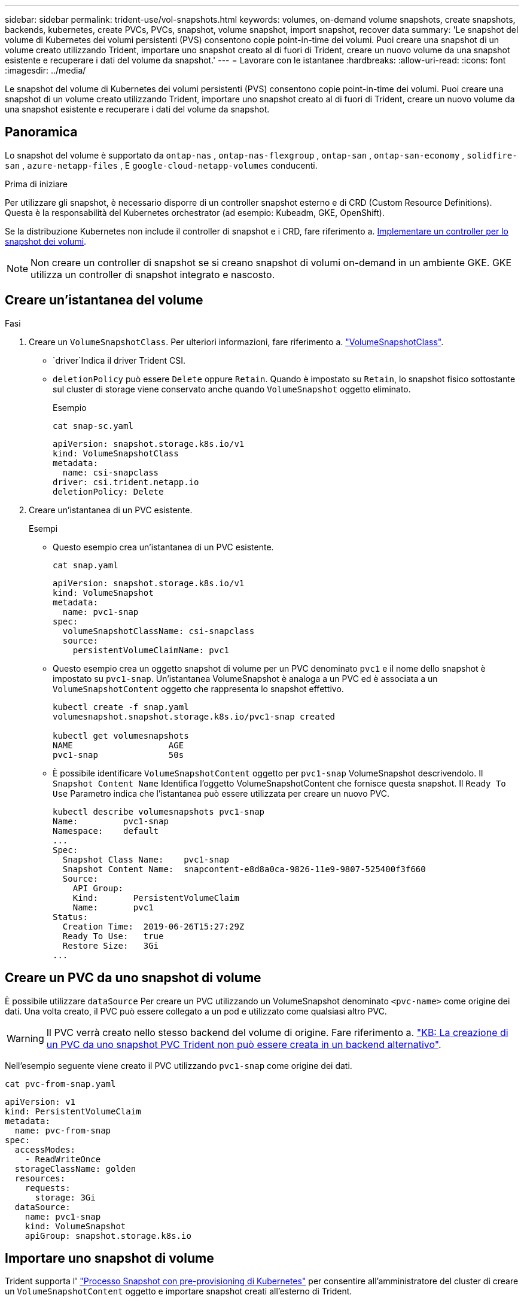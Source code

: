 ---
sidebar: sidebar 
permalink: trident-use/vol-snapshots.html 
keywords: volumes, on-demand volume snapshots, create snapshots, backends, kubernetes, create PVCs, PVCs, snapshot, volume snapshot, import snapshot, recover data 
summary: 'Le snapshot del volume di Kubernetes dei volumi persistenti (PVS) consentono copie point-in-time dei volumi. Puoi creare una snapshot di un volume creato utilizzando Trident, importare uno snapshot creato al di fuori di Trident, creare un nuovo volume da una snapshot esistente e recuperare i dati del volume da snapshot.' 
---
= Lavorare con le istantanee
:hardbreaks:
:allow-uri-read: 
:icons: font
:imagesdir: ../media/


[role="lead"]
Le snapshot del volume di Kubernetes dei volumi persistenti (PVS) consentono copie point-in-time dei volumi. Puoi creare una snapshot di un volume creato utilizzando Trident, importare uno snapshot creato al di fuori di Trident, creare un nuovo volume da una snapshot esistente e recuperare i dati del volume da snapshot.



== Panoramica

Lo snapshot del volume è supportato da `ontap-nas` , `ontap-nas-flexgroup` , `ontap-san` , `ontap-san-economy` , `solidfire-san` , `azure-netapp-files` , E `google-cloud-netapp-volumes` conducenti.

.Prima di iniziare
Per utilizzare gli snapshot, è necessario disporre di un controller snapshot esterno e di CRD (Custom Resource Definitions). Questa è la responsabilità del Kubernetes orchestrator (ad esempio: Kubeadm, GKE, OpenShift).

Se la distribuzione Kubernetes non include il controller di snapshot e i CRD, fare riferimento a. <<Implementare un controller per lo snapshot dei volumi>>.


NOTE: Non creare un controller di snapshot se si creano snapshot di volumi on-demand in un ambiente GKE. GKE utilizza un controller di snapshot integrato e nascosto.



== Creare un'istantanea del volume

.Fasi
. Creare un `VolumeSnapshotClass`. Per ulteriori informazioni, fare riferimento a. link:../trident-reference/objects.html#kubernetes-volumesnapshotclass-objects["VolumeSnapshotClass"].
+
**  `driver`Indica il driver Trident CSI.
** `deletionPolicy` può essere `Delete` oppure `Retain`. Quando è impostato su `Retain`, lo snapshot fisico sottostante sul cluster di storage viene conservato anche quando `VolumeSnapshot` oggetto eliminato.
+
.Esempio
[listing]
----
cat snap-sc.yaml
----
+
[source, yaml]
----
apiVersion: snapshot.storage.k8s.io/v1
kind: VolumeSnapshotClass
metadata:
  name: csi-snapclass
driver: csi.trident.netapp.io
deletionPolicy: Delete
----


. Creare un'istantanea di un PVC esistente.
+
.Esempi
** Questo esempio crea un'istantanea di un PVC esistente.
+
[listing]
----
cat snap.yaml
----
+
[source, yaml]
----
apiVersion: snapshot.storage.k8s.io/v1
kind: VolumeSnapshot
metadata:
  name: pvc1-snap
spec:
  volumeSnapshotClassName: csi-snapclass
  source:
    persistentVolumeClaimName: pvc1
----
** Questo esempio crea un oggetto snapshot di volume per un PVC denominato `pvc1` e il nome dello snapshot è impostato su `pvc1-snap`. Un'istantanea VolumeSnapshot è analoga a un PVC ed è associata a un `VolumeSnapshotContent` oggetto che rappresenta lo snapshot effettivo.
+
[listing]
----
kubectl create -f snap.yaml
volumesnapshot.snapshot.storage.k8s.io/pvc1-snap created

kubectl get volumesnapshots
NAME                   AGE
pvc1-snap              50s
----
** È possibile identificare `VolumeSnapshotContent` oggetto per `pvc1-snap` VolumeSnapshot descrivendolo. Il `Snapshot Content Name` Identifica l'oggetto VolumeSnapshotContent che fornisce questa snapshot. Il `Ready To Use` Parametro indica che l'istantanea può essere utilizzata per creare un nuovo PVC.
+
[listing]
----
kubectl describe volumesnapshots pvc1-snap
Name:         pvc1-snap
Namespace:    default
...
Spec:
  Snapshot Class Name:    pvc1-snap
  Snapshot Content Name:  snapcontent-e8d8a0ca-9826-11e9-9807-525400f3f660
  Source:
    API Group:
    Kind:       PersistentVolumeClaim
    Name:       pvc1
Status:
  Creation Time:  2019-06-26T15:27:29Z
  Ready To Use:   true
  Restore Size:   3Gi
...
----






== Creare un PVC da uno snapshot di volume

È possibile utilizzare `dataSource` Per creare un PVC utilizzando un VolumeSnapshot denominato `<pvc-name>` come origine dei dati. Una volta creato, il PVC può essere collegato a un pod e utilizzato come qualsiasi altro PVC.


WARNING: Il PVC verrà creato nello stesso backend del volume di origine. Fare riferimento a. link:https://kb.netapp.com/Cloud/Astra/Trident/Creating_a_PVC_from_a_Trident_PVC_Snapshot_cannot_be_created_in_an_alternate_backend["KB: La creazione di un PVC da uno snapshot PVC Trident non può essere creata in un backend alternativo"^].

Nell'esempio seguente viene creato il PVC utilizzando `pvc1-snap` come origine dei dati.

[listing]
----
cat pvc-from-snap.yaml
----
[source, yaml]
----
apiVersion: v1
kind: PersistentVolumeClaim
metadata:
  name: pvc-from-snap
spec:
  accessModes:
    - ReadWriteOnce
  storageClassName: golden
  resources:
    requests:
      storage: 3Gi
  dataSource:
    name: pvc1-snap
    kind: VolumeSnapshot
    apiGroup: snapshot.storage.k8s.io
----


== Importare uno snapshot di volume

Trident supporta l' link:https://kubernetes.io/docs/concepts/storage/volume-snapshots/#static["Processo Snapshot con pre-provisioning di Kubernetes"^] per consentire all'amministratore del cluster di creare un `VolumeSnapshotContent` oggetto e importare snapshot creati all'esterno di Trident.

.Prima di iniziare
Trident deve aver creato o importato il volume principale dello snapshot.

.Fasi
. *Cluster admin:* creare un `VolumeSnapshotContent` oggetto che fa riferimento allo snapshot backend. Viene avviato il flusso di lavoro dello snapshot in Trident.
+
** Specificare il nome dell'istantanea backend in `annotations` come `trident.netapp.io/internalSnapshotName: <"backend-snapshot-name">`.
** Specificare `<name-of-parent-volume-in-trident>/<volume-snapshot-content-name>` in `snapshotHandle`. si tratta delle uniche informazioni fornite a Trident dallo snap-over esterno nella `ListSnapshots` chiamata.
+

NOTE: Il `<volumeSnapshotContentName>` Impossibile corrispondere sempre al nome dell'istantanea backend a causa di vincoli di denominazione CR.

+
.Esempio
Nell'esempio seguente viene creato un `VolumeSnapshotContent` oggetto che fa riferimento allo snapshot backend `snap-01`.

+
[source, yaml]
----
apiVersion: snapshot.storage.k8s.io/v1
kind: VolumeSnapshotContent
metadata:
  name: import-snap-content
  annotations:
    trident.netapp.io/internalSnapshotName: "snap-01"  # This is the name of the snapshot on the backend
spec:
  deletionPolicy: Retain
  driver: csi.trident.netapp.io
  source:
    snapshotHandle: pvc-f71223b5-23b9-4235-bbfe-e269ac7b84b0/import-snap-content # <import PV name or source PV name>/<volume-snapshot-content-name>
  volumeSnapshotRef:
    name: import-snap
    namespace: default
----


. *Cluster admin:* creare il `VolumeSnapshot` CR che fa riferimento a. `VolumeSnapshotContent` oggetto. In questo modo viene richiesto l'accesso per l'utilizzo di `VolumeSnapshot` in un determinato namespace.
+
.Esempio
Nell'esempio seguente viene creato un `VolumeSnapshot` CR con nome `import-snap` questo fa riferimento al `VolumeSnapshotContent` con nome `import-snap-content`.

+
[source, yaml]
----
apiVersion: snapshot.storage.k8s.io/v1
kind: VolumeSnapshot
metadata:
  name: import-snap
spec:
  # volumeSnapshotClassName: csi-snapclass (not required for pre-provisioned or imported snapshots)
  source:
    volumeSnapshotContentName: import-snap-content
----
. *Elaborazione interna (nessuna azione richiesta):* lo snapshot esterno riconosce il nuovo creato ed esegue `ListSnapshots` la `VolumeSnapshotContent` chiamata. Trident crea la `TridentSnapshot`.
+
** Lo snapshot esterno imposta `VolumeSnapshotContent` a. `readyToUse` e a. `VolumeSnapshot` a. `true`.
** Trident ritorna `readyToUse=true`.


. *Qualsiasi utente:* creare un `PersistentVolumeClaim` per fare riferimento al nuovo `VolumeSnapshot`, dove il `spec.dataSource` (o. `spec.dataSourceRef`) è il `VolumeSnapshot` nome.
+
.Esempio
Nell'esempio seguente viene creato un PVC che fa riferimento a. `VolumeSnapshot` con nome `import-snap`.

+
[source, yaml]
----
apiVersion: v1
kind: PersistentVolumeClaim
metadata:
  name: pvc-from-snap
spec:
  accessModes:
    - ReadWriteOnce
  storageClassName: simple-sc
  resources:
    requests:
      storage: 1Gi
  dataSource:
    name: import-snap
    kind: VolumeSnapshot
    apiGroup: snapshot.storage.k8s.io
----




== Ripristinare i dati del volume utilizzando le snapshot

La directory Snapshot è nascosta per impostazione predefinita per facilitare la massima compatibilità dei volumi con cui viene eseguito il provisioning mediante `ontap-nas` e. `ontap-nas-economy` driver. Attivare il `.snapshot` directory per ripristinare i dati direttamente dalle snapshot.

Utilizzare la CLI ONTAP per il ripristino dello snapshot del volume per ripristinare uno stato di un volume registrato in uno snapshot precedente.

[listing]
----
cluster1::*> volume snapshot restore -vserver vs0 -volume vol3 -snapshot vol3_snap_archive
----

NOTE: Quando si ripristina una copia snapshot, la configurazione del volume esistente viene sovrascritta. Le modifiche apportate ai dati del volume dopo la creazione della copia snapshot andranno perse.



== Ripristino del volume in-place da uno snapshot

Trident consente il ripristino rapido e in-place del volume da uno snapshot utilizzando il `TridentActionSnapshotRestore` CR (TASR). Questo CR funziona come un'azione imperativa di Kubernetes e non persiste al termine dell'operazione.

Trident supporta il ripristino degli snapshot su `ontap-san` , `ontap-san-economy` , `ontap-nas` , `ontap-nas-flexgroup` , `azure-netapp-files` , `google-cloud-netapp-volumes` , E `solidfire-san` conducenti.

.Prima di iniziare
È necessario disporre di un PVC associato e di uno snapshot del volume disponibile.

* Verificare che lo stato del PVC sia limitato.
+
[source, console]
----
kubectl get pvc
----
* Verificare che lo snapshot del volume sia pronto per l'uso.
+
[source, console]
----
kubectl get vs
----


.Fasi
. Creare TASR CR. In questo esempio viene creata una CR per PVC `pvc1` e snapshot volume `pvc1-snapshot`.
+

NOTE: Il TASR CR deve trovarsi in uno spazio dei nomi in cui esistono PVC e VS.

+
[source, console]
----
cat tasr-pvc1-snapshot.yaml
----
+
[source, yaml]
----
apiVersion: trident.netapp.io/v1
kind: TridentActionSnapshotRestore
metadata:
  name: trident-snap
  namespace: trident
spec:
  pvcName: pvc1
  volumeSnapshotName: pvc1-snapshot
----
. Applicare la CR per eseguire il ripristino dall'istantanea. Nell'esempio riportato di seguito vengono ripristinati gli snapshot `pvc1`.
+
[source, console]
----
kubectl create -f tasr-pvc1-snapshot.yaml
----
+
[listing]
----
tridentactionsnapshotrestore.trident.netapp.io/trident-snap created
----


.Risultati
Trident ripristina i dati dalla snapshot. È possibile verificare lo stato di ripristino dello snapshot:

[source, console]
----
kubectl get tasr -o yaml
----
[source, yaml]
----
apiVersion: trident.netapp.io/v1
items:
- apiVersion: trident.netapp.io/v1
  kind: TridentActionSnapshotRestore
  metadata:
    creationTimestamp: "2023-04-14T00:20:33Z"
    generation: 3
    name: trident-snap
    namespace: trident
    resourceVersion: "3453847"
    uid: <uid>
  spec:
    pvcName: pvc1
    volumeSnapshotName: pvc1-snapshot
  status:
    startTime: "2023-04-14T00:20:34Z"
    completionTime: "2023-04-14T00:20:37Z"
    state: Succeeded
kind: List
metadata:
  resourceVersion: ""
----
[NOTE]
====
* Nella maggior parte dei casi, Trident non ritenta automaticamente l'operazione in caso di errore. Sarà necessario eseguire nuovamente l'operazione.
* Gli utenti Kubernetes senza accesso amministrativo potrebbero dover essere autorizzati dall'amministratore a creare una TASR CR nel namespace delle applicazioni.


====


== Eliminare un PV con gli snapshot associati

Quando si elimina un volume persistente con gli snapshot associati, il volume Trident corrispondente viene aggiornato allo "stato di eliminazione". Rimuovere gli snapshot del volume per eliminare il volume Trident.



== Implementare un controller per lo snapshot dei volumi

Se la distribuzione Kubernetes non include lo snapshot controller e i CRD, è possibile implementarli come segue.

.Fasi
. Creare CRD snapshot di volume.
+
[listing]
----
cat snapshot-setup.sh
----
+
[source, sh]
----
#!/bin/bash
# Create volume snapshot CRDs
kubectl apply -f https://raw.githubusercontent.com/kubernetes-csi/external-snapshotter/release-6.1/client/config/crd/snapshot.storage.k8s.io_volumesnapshotclasses.yaml
kubectl apply -f https://raw.githubusercontent.com/kubernetes-csi/external-snapshotter/release-6.1/client/config/crd/snapshot.storage.k8s.io_volumesnapshotcontents.yaml
kubectl apply -f https://raw.githubusercontent.com/kubernetes-csi/external-snapshotter/release-6.1/client/config/crd/snapshot.storage.k8s.io_volumesnapshots.yaml
----
. Creare il controller di snapshot.
+
[source, console]
----
kubectl apply -f https://raw.githubusercontent.com/kubernetes-csi/external-snapshotter/release-6.1/deploy/kubernetes/snapshot-controller/rbac-snapshot-controller.yaml
----
+
[source, console]
----
kubectl apply -f https://raw.githubusercontent.com/kubernetes-csi/external-snapshotter/release-6.1/deploy/kubernetes/snapshot-controller/setup-snapshot-controller.yaml
----
+

NOTE: Se necessario, aprire `deploy/kubernetes/snapshot-controller/rbac-snapshot-controller.yaml` e aggiornare `namespace` allo spazio dei nomi.





== Link correlati

* link:../trident-concepts/snapshots.html["Snapshot dei volumi"]
* link:../trident-reference/objects.html["VolumeSnapshotClass"]

